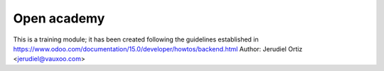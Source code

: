 Open academy
============
This is a training module; it has been created following the guidelines established in https://www.odoo.com/documentation/15.0/developer/howtos/backend.html
Author: Jerudiel Ortiz <jerudiel@vauxoo.com>
